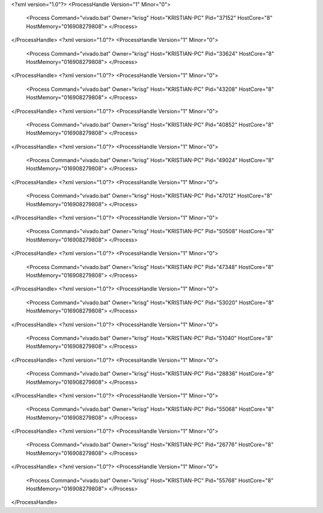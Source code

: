 <?xml version="1.0"?>
<ProcessHandle Version="1" Minor="0">
    <Process Command="vivado.bat" Owner="krisg" Host="KRISTIAN-PC" Pid="37152" HostCore="8" HostMemory="016908279808">
    </Process>
</ProcessHandle>
<?xml version="1.0"?>
<ProcessHandle Version="1" Minor="0">
    <Process Command="vivado.bat" Owner="krisg" Host="KRISTIAN-PC" Pid="33624" HostCore="8" HostMemory="016908279808">
    </Process>
</ProcessHandle>
<?xml version="1.0"?>
<ProcessHandle Version="1" Minor="0">
    <Process Command="vivado.bat" Owner="krisg" Host="KRISTIAN-PC" Pid="43208" HostCore="8" HostMemory="016908279808">
    </Process>
</ProcessHandle>
<?xml version="1.0"?>
<ProcessHandle Version="1" Minor="0">
    <Process Command="vivado.bat" Owner="krisg" Host="KRISTIAN-PC" Pid="40852" HostCore="8" HostMemory="016908279808">
    </Process>
</ProcessHandle>
<?xml version="1.0"?>
<ProcessHandle Version="1" Minor="0">
    <Process Command="vivado.bat" Owner="krisg" Host="KRISTIAN-PC" Pid="49024" HostCore="8" HostMemory="016908279808">
    </Process>
</ProcessHandle>
<?xml version="1.0"?>
<ProcessHandle Version="1" Minor="0">
    <Process Command="vivado.bat" Owner="krisg" Host="KRISTIAN-PC" Pid="47012" HostCore="8" HostMemory="016908279808">
    </Process>
</ProcessHandle>
<?xml version="1.0"?>
<ProcessHandle Version="1" Minor="0">
    <Process Command="vivado.bat" Owner="krisg" Host="KRISTIAN-PC" Pid="50508" HostCore="8" HostMemory="016908279808">
    </Process>
</ProcessHandle>
<?xml version="1.0"?>
<ProcessHandle Version="1" Minor="0">
    <Process Command="vivado.bat" Owner="krisg" Host="KRISTIAN-PC" Pid="47348" HostCore="8" HostMemory="016908279808">
    </Process>
</ProcessHandle>
<?xml version="1.0"?>
<ProcessHandle Version="1" Minor="0">
    <Process Command="vivado.bat" Owner="krisg" Host="KRISTIAN-PC" Pid="53020" HostCore="8" HostMemory="016908279808">
    </Process>
</ProcessHandle>
<?xml version="1.0"?>
<ProcessHandle Version="1" Minor="0">
    <Process Command="vivado.bat" Owner="krisg" Host="KRISTIAN-PC" Pid="51040" HostCore="8" HostMemory="016908279808">
    </Process>
</ProcessHandle>
<?xml version="1.0"?>
<ProcessHandle Version="1" Minor="0">
    <Process Command="vivado.bat" Owner="krisg" Host="KRISTIAN-PC" Pid="28836" HostCore="8" HostMemory="016908279808">
    </Process>
</ProcessHandle>
<?xml version="1.0"?>
<ProcessHandle Version="1" Minor="0">
    <Process Command="vivado.bat" Owner="krisg" Host="KRISTIAN-PC" Pid="55068" HostCore="8" HostMemory="016908279808">
    </Process>
</ProcessHandle>
<?xml version="1.0"?>
<ProcessHandle Version="1" Minor="0">
    <Process Command="vivado.bat" Owner="krisg" Host="KRISTIAN-PC" Pid="26776" HostCore="8" HostMemory="016908279808">
    </Process>
</ProcessHandle>
<?xml version="1.0"?>
<ProcessHandle Version="1" Minor="0">
    <Process Command="vivado.bat" Owner="krisg" Host="KRISTIAN-PC" Pid="55768" HostCore="8" HostMemory="016908279808">
    </Process>
</ProcessHandle>
